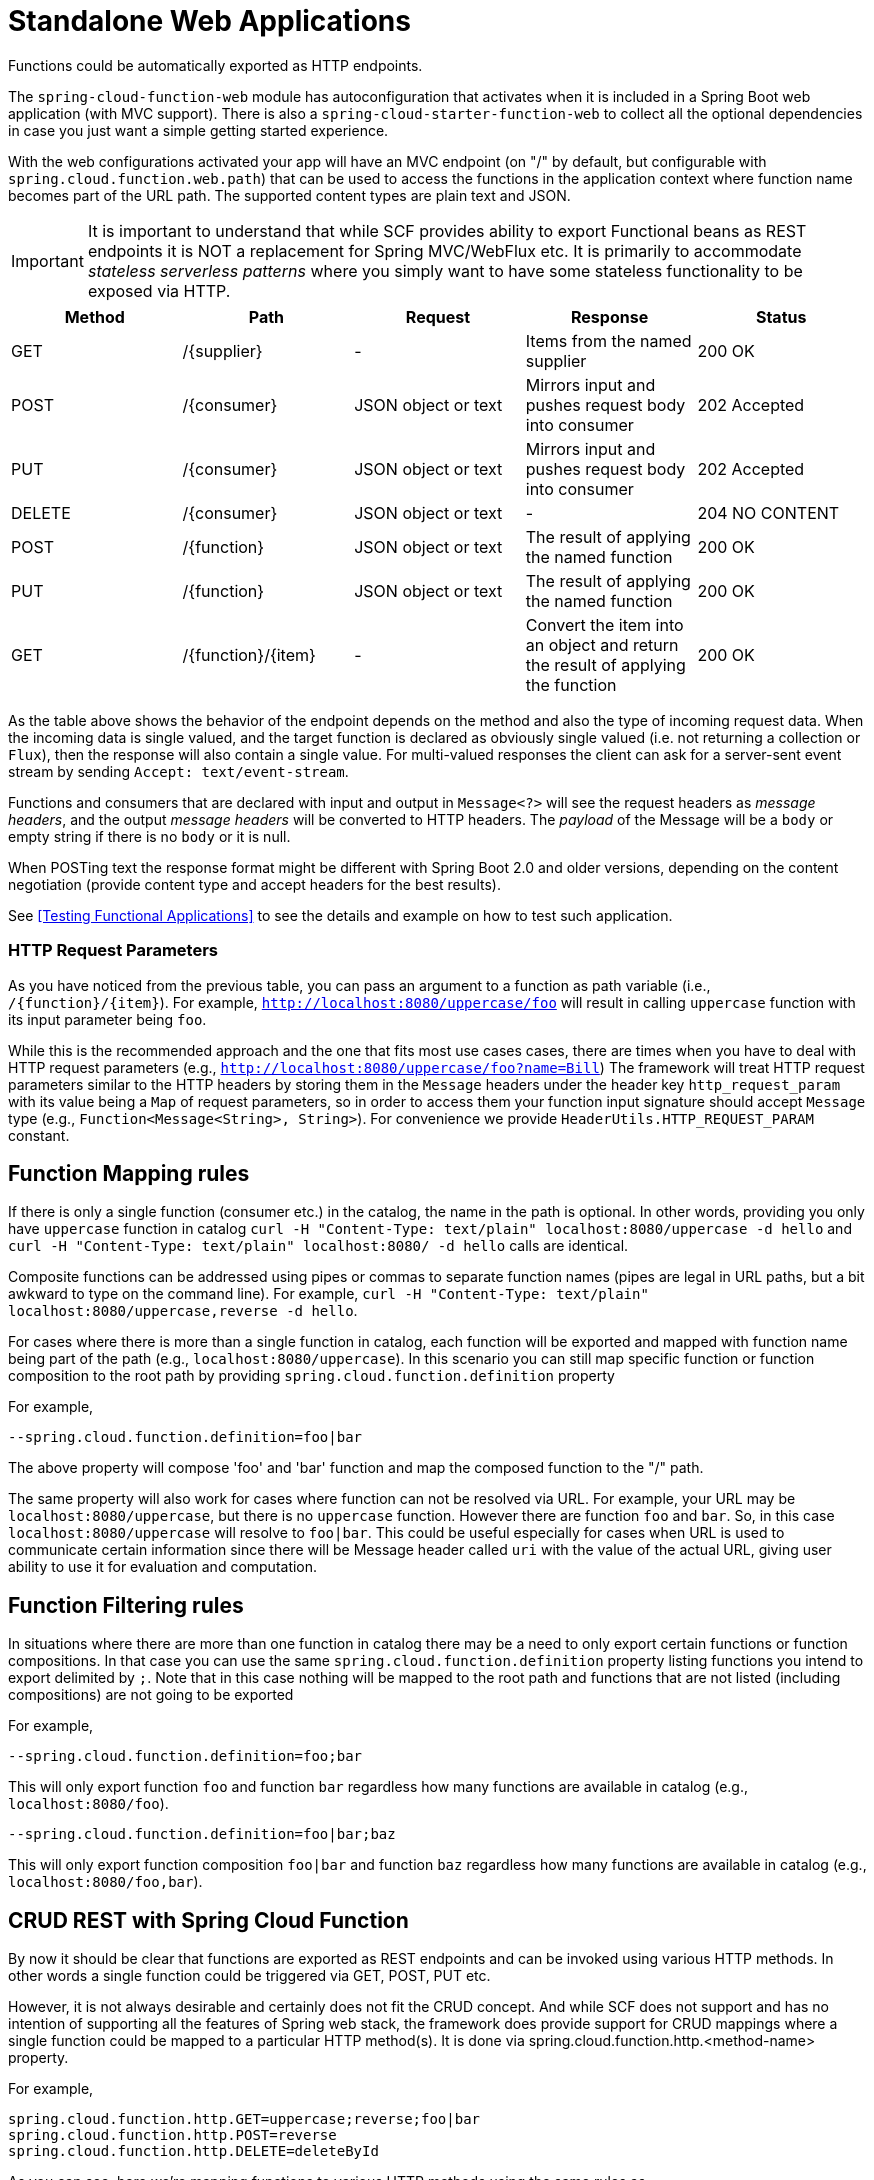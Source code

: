 [[standalone-web-applications]]
= Standalone Web Applications

Functions could be automatically exported as HTTP endpoints.

The `spring-cloud-function-web` module has autoconfiguration that
activates when it is included in a Spring Boot web application (with
MVC support). There is also a `spring-cloud-starter-function-web` to
collect all the optional dependencies in case you just want a simple
getting started experience.

With the web configurations activated your app will have an MVC
endpoint (on "/" by default, but configurable with
`spring.cloud.function.web.path`) that can be used to access the
functions in the application context where function name becomes part of the URL path. The supported content types are
plain text and JSON.

IMPORTANT: It is important to understand that while SCF provides ability to export Functional beans as REST endpoints it is NOT a replacement for Spring MVC/WebFlux etc.
It is primarily to accommodate _stateless serverless patterns_ where you simply want to have some stateless functionality to be exposed via HTTP.

|===
| Method | Path | Request | Response | Status

| GET    | /{supplier} | - | Items from the named supplier              | 200 OK
| POST   | /{consumer} | JSON object or text | Mirrors input and pushes request body into consumer           | 202 Accepted
| PUT    | /{consumer} | JSON object or text | Mirrors input and pushes request body into consumer           | 202 Accepted
| DELETE | /{consumer} | JSON object or text | - | 204 NO CONTENT
| POST   | /{function} | JSON object or text | The result of applying the named function | 200 OK
| PUT    | /{function} | JSON object or text | The result of applying the named function | 200 OK
| GET    | /{function}/{item} | - | Convert the item into an object and return the result of applying the function | 200 OK

|===

As the table above shows the behavior of the endpoint depends on the method and also the type of incoming request data. When the incoming data is single valued, and the target function is declared as obviously single valued (i.e. not returning a collection or `Flux`), then the response will also contain a single value.
For multi-valued responses the client can ask for a server-sent event stream by sending `Accept: text/event-stream`.

Functions and consumers that are declared with input and output in `Message<?>` will see the request headers as _message headers_, and the output _message headers_ will be converted to HTTP headers.
The _payload_ of the Message will be a `body` or empty string if there is no `body` or it is null.

When POSTing text the response format might be different with Spring Boot 2.0 and older versions, depending on the content negotiation (provide content type and accept headers for the best results).

See <<Testing Functional Applications>> to see the details and example on how to test such application.

[[http-request-parameters]]
=== HTTP Request Parameters
As you have noticed from the previous table, you can pass an argument to a function as path variable (i.e., `/{function}/{item}`).
For example, `http://localhost:8080/uppercase/foo` will result in calling `uppercase` function with its input parameter being `foo`.

While this is the recommended approach and the one that fits most use cases cases, there are times when you have to deal with HTTP request parameters (e.g., `http://localhost:8080/uppercase/foo?name=Bill`)
The framework will treat HTTP request parameters similar to the HTTP headers by storing them in the `Message` headers under the header key `http_request_param`
with its value being a `Map` of request parameters, so in order to access them your function input signature should accept `Message` type (e.g., `Function<Message<String>, String>`). For convenience we provide `HeaderUtils.HTTP_REQUEST_PARAM` constant.

[[function-mapping-rules]]
== Function Mapping rules

If there is only a single function (consumer etc.) in the catalog, the name in the path is optional.
In other words, providing you only have `uppercase` function in catalog
`curl -H "Content-Type: text/plain" localhost:8080/uppercase -d hello` and `curl -H "Content-Type: text/plain" localhost:8080/ -d hello` calls are identical.

Composite functions can be addressed using pipes or commas to separate function names (pipes are legal in URL paths, but a bit awkward to type on the command line).
For example,  `curl -H "Content-Type: text/plain" localhost:8080/uppercase,reverse -d hello`.

For cases where there is more than a single function in catalog, each function will be exported and mapped with function name being
part of the path (e.g., `localhost:8080/uppercase`).
In this scenario you can still map specific function or function composition to the root path by providing
`spring.cloud.function.definition` property

For example,
----
--spring.cloud.function.definition=foo|bar
----

The above property will compose 'foo' and 'bar' function and map the composed function to the "/" path.

The same property will also work for cases where function can not be resolved via URL. For example, your URL may be `localhost:8080/uppercase`, but there is no `uppercase` function.
However there are function `foo` and `bar`. So, in this case `localhost:8080/uppercase` will resolve to `foo|bar`.
This could be useful especially for cases when URL is used to communicate certain information since there will be Message header called `uri` with the value
of the actual URL, giving user ability to use it for evaluation and computation.

[[function-filtering-rules]]
== Function Filtering rules

In situations where there are more than one function in catalog there may be a need to only export certain functions or function compositions. In that case you can use
the same `spring.cloud.function.definition` property listing functions you intend to export delimited by `;`.
Note that in this case nothing will be mapped to the root path and functions that are not listed (including compositions) are not going to be exported

For example,

----
--spring.cloud.function.definition=foo;bar
----

This will only export function `foo` and function `bar` regardless how many functions are available in catalog (e.g., `localhost:8080/foo`).

----
--spring.cloud.function.definition=foo|bar;baz
----

This will only export function composition `foo|bar` and function `baz` regardless how many functions are available in catalog (e.g., `localhost:8080/foo,bar`).

[[crud-rest-with-spring-cloud-function]]
== CRUD REST with Spring Cloud Function

By now it should be clear that functions are exported as REST endpoints and can be invoked using various HTTP methods. In other words a single
function could be triggered via GET, POST, PUT etc.

However, it is not always desirable and certainly does not fit the CRUD concept. And while SCF does not support and has no intention of supporting
all the features of Spring web stack, the framework does provide support for CRUD mappings where a single function could be mapped to a particular HTTP method(s).
It is done via spring.cloud.function.http.<method-name> property.

For example,

----
spring.cloud.function.http.GET=uppercase;reverse;foo|bar
spring.cloud.function.http.POST=reverse
spring.cloud.function.http.DELETE=deleteById
----

As you can see, here we’re mapping functions to various HTTP methods using the same rules as `spring.cloud.function.definition` property where “;” allows us to define several functions and “|” signifies function composition.

